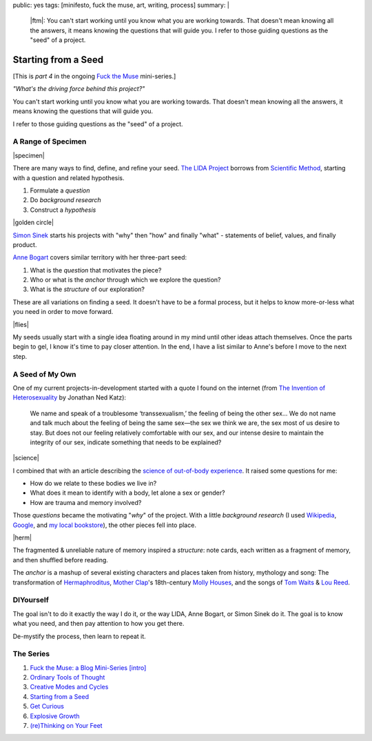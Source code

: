 public: yes
tags: [minifesto, fuck the muse, art, writing, process]
summary: |
  |ftm|:
  You can't start working
  until you know what you are working towards.
  That doesn't mean knowing all the answers,
  it means knowing the questions that will guide you.
  I refer to those guiding questions as
  the "seed" of a project.

  .. |ftm| raw:: html

    <em><a href="/2012/10/16/muse-intro/">Fuck the Muse</a> pt.4</em>


Starting from a Seed
====================

[This is *part 4* in the ongoing
`Fuck the Muse </2012/10/16/muse-intro/>`_ mini-series.]

*"What's the driving force behind this project?"*

You can't start working
until you know what you are working towards.
That doesn't mean knowing all the answers,
it means knowing the questions that will guide you.

I refer to those guiding questions as
the "seed" of a project.

A Range of Specimen
-------------------

|specimen|

There are many ways to find,
define, and refine your seed.
`The LIDA Project`_
borrows from `Scientific Method`_,
starting with a question and related hypothesis.

.. _The LIDA Project: http://lida.org/
.. _Scientific Method: http://en.wikipedia.org/wiki/Scientific_method

1. Formulate a *question*
2. Do *background research*
3. Construct a *hypothesis*

|golden circle|

`Simon Sinek`_ starts his projects with
"why" then "how" and finally "what" -
statements of belief, values, and finally product.

.. _Simon Sinek: http://startwithwhy.com/

`Anne Bogart`_ covers similar territory
with her three-part seed:

.. _Anne Bogart: http://www.siti.org/

1. What is the *question* that motivates the piece?
2. Who or what is the *anchor* through which we explore the question?
3. What is the *structure* of our exploration?

These are all variations on finding a seed.
It doesn't have to be a formal process,
but it helps to know more-or-less what you need
in order to move forward.

|flies|

My seeds usually start with a single idea
floating around in my mind
until other ideas attach themselves.
Once the parts begin to gel,
I know it's time to pay closer attention.
In the end,
I have a list similar to Anne's
before I move to the next step.

A Seed of My Own
----------------

One of my current projects-in-development
started with a quote I found on the internet
(from `The Invention of Heterosexuality`_
by Jonathan Ned Katz):

  We name and speak of a troublesome ‘transsexualism,’ the feeling of being the other sex… We do not name and talk much about the feeling of being the same sex—the sex we think we are, the sex most of us desire to stay. But does not our feeling relatively comfortable with our sex, and our intense desire to maintain the integrity of our sex, indicate something that needs to be explained?

.. _The Invention of Heterosexuality: http://books.google.com/books?id=S8BB1K361SUC&lpg=PP1&pg=PA15#v=onepage&q&f=false

|science|

I combined that with an article
describing the `science of out-of-body experience`_.
It raised some questions for me:

.. _science of out-of-body experience: http://www.scientificamerican.com/article.cfm?id=real-outof-body-experiences

- How do we relate to these bodies we live in?
- What does it mean to identify with a body, let alone a sex or gender?
- How are trauma and memory involved?

Those *questions* became the motivating "*why*" of the project.
With a little *background research*
(I used `Wikipedia`_, `Google`_, and `my local bookstore`_),
the other pieces fell into place.

.. _Wikipedia: http://en.wikipedia.org/
.. _Google: http://google.com/
.. _my local bookstore: http://tatteredcover.com/

|herm|

The fragmented & unreliable nature of memory inspired a *structure*:
note cards, each written as a fragment of memory,
and then shuffled before reading.

The *anchor* is a mashup of several existing characters and places
taken from history, mythology and song:
The transformation of `Hermaphroditus`_,
`Mother Clap`_'s 18th-century `Molly Houses`_,
and the songs of `Tom Waits`_ & `Lou`_ `Reed`_.

.. _Hermaphroditus: http://en.wikipedia.org/wiki/Hermaphroditos
.. _Mother Clap: http://en.wikipedia.org/wiki/Mother_Clap
.. _Molly Houses: http://en.wikipedia.org/wiki/Molly_house
.. _Tom Waits: http://rd.io/x/QFp1K1LvjA
.. _Lou: http://rd.io/x/QFp1KzMxvg
.. _Reed: http://rd.io/x/QFp1K2_sfw

DIYourself
----------

The goal isn't to do it exactly the way I do it,
or the way LIDA, Anne Bogart, or Simon Sinek do it.
The goal is to know what you need,
and then pay attention to how you get there.

De-mystify the process,
then learn to repeat it.

The Series
----------

1. `Fuck the Muse: a Blog Mini-Series [intro] </2012/10/16/muse-intro/>`_
2. `Ordinary Tools of Thought </2012/10/23/ordinary-tools-of-thought/>`_
3. `Creative Modes and Cycles </2012/11/08/creative-cycles>`_
4. `Starting from a Seed </2012/12/13/starting-from-a-seed/>`_
5. `Get Curious </2013/02/07/get-curious/>`_
6. `Explosive Growth </2013/02/14/explosive-growth/>`_
7. `(re)Thinking on Your Feet </2013/03/29/rethinking-on-your-feet/>`_

.. |specimen| raw:: html

  <figure>
    <img src="/static/pictures/seed/specimen.jpg" alt=""/>
  </figure>

.. |golden circle| raw:: html

  <figure>
    <img src="/static/pictures/seed/golden-circle.jpg" alt=""/>
  </figure>

.. |flies| raw:: html

  <figure>
    <img src="/static/pictures/seed/flies.jpg" alt=""/>
  </figure>

.. |science| raw:: html

  <figure>
    <img src="/static/pictures/seed/science.jpg" alt=""/>
  </figure>

.. |herm| raw:: html

  <figure class="gallery">
    <img src="/static/pictures/seed/herm.jpg" alt=""/>
  </figure>
